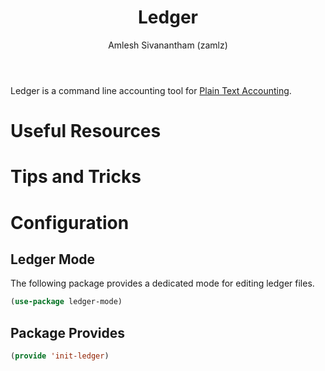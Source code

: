 #+TITLE: Ledger
#+AUTHOR: Amlesh Sivanantham (zamlz)
#+ROAM_ALIAS:
#+ROAM_TAGS: CONFIG SOFTWARE
#+CREATED: [2021-04-16 Fri 21:10]
#+LAST_MODIFIED: [2021-04-16 Fri 21:12:43]

Ledger is a command line accounting tool for [[file:../notes/plain_text_accounting.org][Plain Text Accounting]].

* Useful Resources
* Tips and Tricks
* Configuration
:PROPERTIES:
:header-args:emacs-lisp: :tangle ~/.config/emacs/lisp/init-ledger.el :comments both :mkdirp yes
:END:
** Ledger Mode

The following package provides a dedicated mode for editing ledger files.

#+begin_src emacs-lisp
(use-package ledger-mode)
#+end_src

** Package Provides

#+begin_src emacs-lisp
(provide 'init-ledger)
#+end_src
